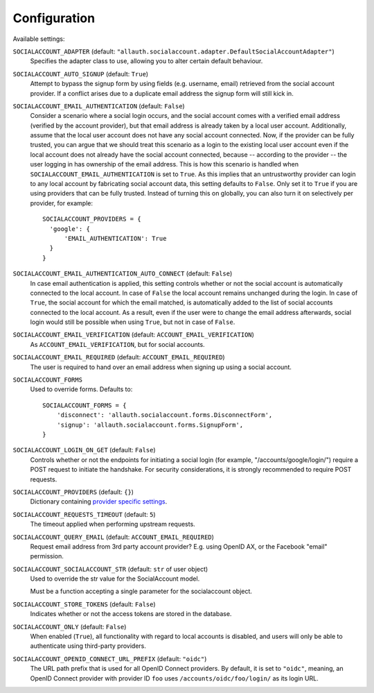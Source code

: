 Configuration
=============

Available settings:

``SOCIALACCOUNT_ADAPTER`` (default: ``"allauth.socialaccount.adapter.DefaultSocialAccountAdapter"``)
  Specifies the adapter class to use, allowing you to alter certain
  default behaviour.

``SOCIALACCOUNT_AUTO_SIGNUP`` (default: ``True``)
  Attempt to bypass the signup form by using fields (e.g. username,
  email) retrieved from the social account provider. If a conflict
  arises due to a duplicate email address the signup form will still
  kick in.

``SOCIALACCOUNT_EMAIL_AUTHENTICATION`` (default: ``False``)
  Consider a scenario where a social login occurs, and the social account comes
  with a verified email address (verified by the account provider), but that
  email address is already taken by a local user account. Additionally, assume
  that the local user account does not have any social account connected. Now,
  if the provider can be fully trusted, you can argue that we should treat this
  scenario as a login to the existing local user account even if the local
  account does not already have the social account connected, because --
  according to the provider -- the user logging in has ownership of the email
  address.  This is how this scenario is handled when
  ``SOCIALACCOUNT_EMAIL_AUTHENTICATION`` is set to ``True``. As this implies
  that an untrustworthy provider can login to any local account by fabricating
  social account data, this setting defaults to ``False``. Only set it to
  ``True`` if you are using providers that can be fully trusted. Instead of
  turning this on globally, you can also turn it on selectively per provider,
  for example::

      SOCIALACCOUNT_PROVIDERS = {
        'google': {
            'EMAIL_AUTHENTICATION': True
        }
      }

``SOCIALACCOUNT_EMAIL_AUTHENTICATION_AUTO_CONNECT`` (default: ``False``)
  In case email authentication is applied, this setting controls whether or not
  the social account is automatically connected to the local account. In case of
  ``False`` the local account remains unchanged during the login. In case of
  ``True``, the social account for which the email matched, is automatically
  added to the list of social accounts connected to the local account. As a
  result, even if the user were to change the email address afterwards, social
  login would still be possible when using ``True``, but not in case of
  ``False``.

``SOCIALACCOUNT_EMAIL_VERIFICATION`` (default: ``ACCOUNT_EMAIL_VERIFICATION``)
  As ``ACCOUNT_EMAIL_VERIFICATION``, but for social accounts.

``SOCIALACCOUNT_EMAIL_REQUIRED`` (default: ``ACCOUNT_EMAIL_REQUIRED``)
  The user is required to hand over an email address when signing up
  using a social account.

``SOCIALACCOUNT_FORMS``
  Used to override forms. Defaults to::

    SOCIALACCOUNT_FORMS = {
        'disconnect': 'allauth.socialaccount.forms.DisconnectForm',
        'signup': 'allauth.socialaccount.forms.SignupForm',
    }

``SOCIALACCOUNT_LOGIN_ON_GET`` (default: ``False``)
  Controls whether or not the endpoints for initiating a social login (for
  example, "/accounts/google/login/") require a POST request to initiate the
  handshake. For security considerations, it is strongly recommended to
  require POST requests.

``SOCIALACCOUNT_PROVIDERS`` (default: ``{}``)
  Dictionary containing `provider specific settings <provider_configuration.html>`__.

``SOCIALACCOUNT_REQUESTS_TIMEOUT`` (default: ``5``)
  The timeout applied when performing upstream requests.

``SOCIALACCOUNT_QUERY_EMAIL`` (default: ``ACCOUNT_EMAIL_REQUIRED``)
  Request email address from 3rd party account provider? E.g. using
  OpenID AX, or the Facebook "email" permission.

``SOCIALACCOUNT_SOCIALACCOUNT_STR`` (default: ``str`` of user object)
  Used to override the str value for the SocialAccount model.

  Must be a function accepting a single parameter for the socialaccount object.

``SOCIALACCOUNT_STORE_TOKENS`` (default: ``False``)
  Indicates whether or not the access tokens are stored in the database.

``SOCIALACCOUNT_ONLY`` (default: ``False``)
  When enabled (``True``), all functionality with regard to local accounts is
  disabled, and users will only be able to authenticate using third-party
  providers.

``SOCIALACCOUNT_OPENID_CONNECT_URL_PREFIX`` (default: ``"oidc"``)
  The URL path prefix that is used for all OpenID Connect providers. By default,
  it is set to ``"oidc"``, meaning, an OpenID Connect provider with provider ID
  ``foo`` uses ``/accounts/oidc/foo/login/`` as its login URL.
